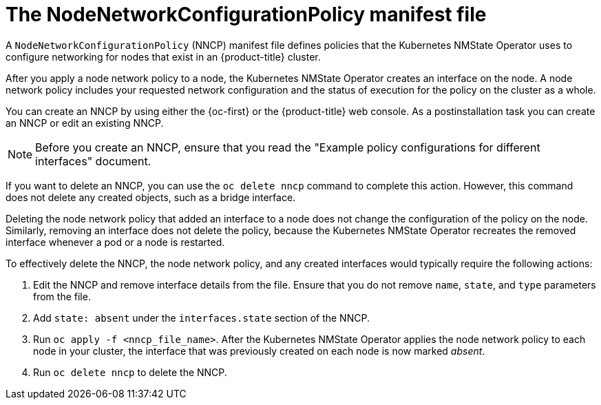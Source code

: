 // Module included in the following assemblies:
//
// * networking/k8s_nmstate/k8s-observing-node-network-state.adoc

:_mod-docs-content-type: PROCEDURE
[id="node-network-configuration-policy-file.adoc_{context}"]
= The NodeNetworkConfigurationPolicy manifest file

A `NodeNetworkConfigurationPolicy` (NNCP) manifest file defines policies that the Kubernetes NMState Operator uses to configure networking for nodes that exist in an {product-title} cluster. 

After you apply a node network policy to a node, the Kubernetes NMState Operator creates an interface on the node. A node network policy includes your requested network configuration and the status of execution for the policy on the cluster as a whole.

You can create an NNCP by using either the {oc-first} or the {product-title} web console. As a postinstallation task you can create an NNCP or edit an existing NNCP.

[NOTE]
====
Before you create an NNCP, ensure that you read the "Example policy configurations for different interfaces" document.
====

If you want to delete an NNCP, you can use the `oc delete nncp` command to complete this action. However, this command does not delete any created objects, such as a bridge interface. 

Deleting the node network policy that added an interface to a node does not change the configuration of the policy on the node. Similarly, removing an interface does not delete the policy, because the Kubernetes NMState Operator recreates the removed interface whenever a pod or a node is restarted.

To effectively delete the NNCP, the node network policy, and any created interfaces would typically require the following actions:

. Edit the NNCP and remove interface details from the file. Ensure that you do not remove `name`, `state`, and `type` parameters from the file.
. Add `state: absent` under the `interfaces.state` section of the NNCP.
. Run `oc apply -f <nncp_file_name>`. After the Kubernetes NMState Operator applies the node network policy to each node in your cluster, the interface that was previously created on each node is now marked _absent_. 
. Run `oc delete nncp` to delete the NNCP. 
